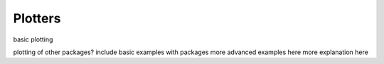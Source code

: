 ********************************************************************************
Plotters
********************************************************************************

basic plotting

plotting of other packages?
include basic examples with packages
more advanced examples here
more explanation here
